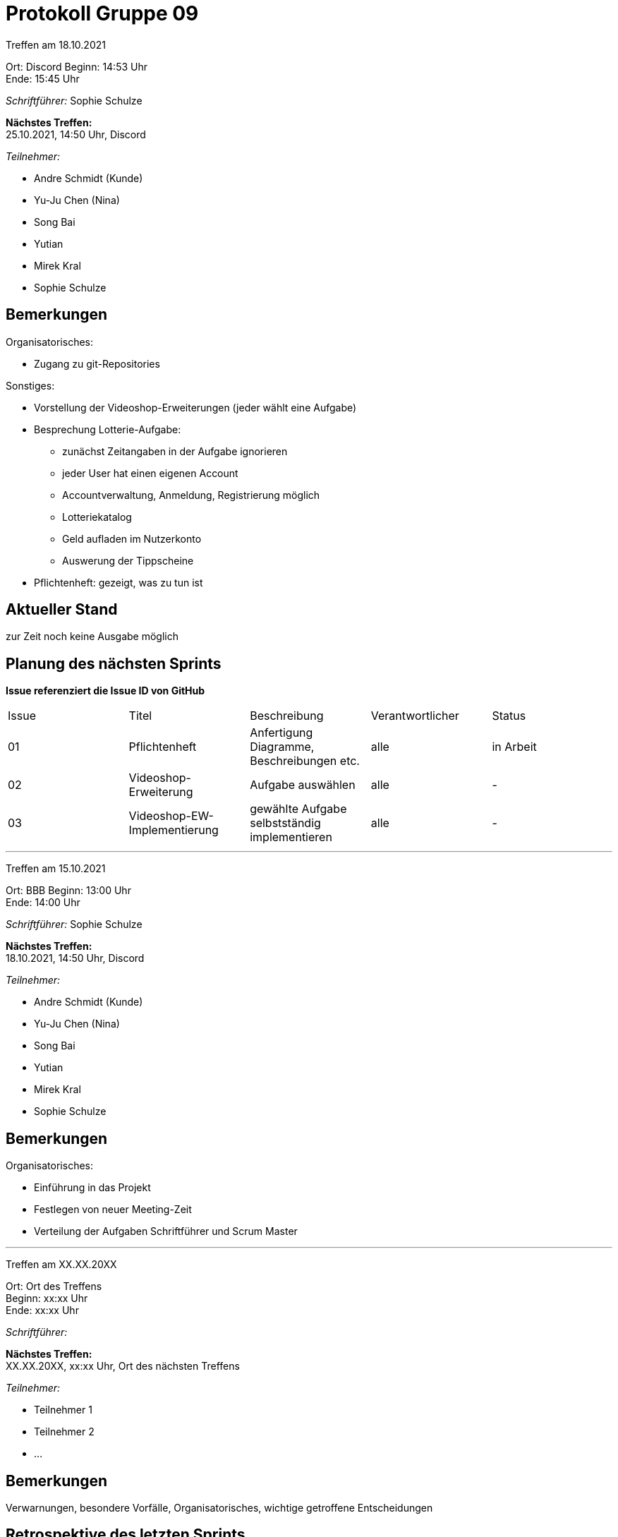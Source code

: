 = Protokoll Gruppe 09


Treffen am 18.10.2021

Ort:      Discord
Beginn:   14:53 Uhr +
Ende:     15:45 Uhr

__Schriftführer:__ Sophie Schulze

*Nächstes Treffen:* +
25.10.2021, 14:50 Uhr, Discord

__Teilnehmer:__
//Tabellarisch oder Aufzählung, Kennzeichnung von Teilnehmern mit besonderer Rolle (z.B. Kunde)

- Andre Schmidt (Kunde)
- Yu-Ju Chen (Nina)
- Song Bai
- Yutian
- Mirek Kral
- Sophie Schulze

== Bemerkungen

.Organisatorisches:
- Zugang zu git-Repositories

.Sonstiges:
- Vorstellung der Videoshop-Erweiterungen (jeder wählt eine Aufgabe)
- Besprechung Lotterie-Aufgabe:
  * zunächst Zeitangaben in der Aufgabe ignorieren
  * jeder User hat einen eigenen Account
  * Accountverwaltung, Anmeldung, Registrierung möglich
  * Lotteriekatalog
  * Geld aufladen im Nutzerkonto
  * Auswerung der Tippscheine
- Pflichtenheft: gezeigt, was zu tun ist



== Aktueller Stand
zur Zeit noch keine Ausgabe möglich

== Planung des nächsten Sprints
*Issue referenziert die Issue ID von GitHub*

// See http://asciidoctor.org/docs/user-manual/=tables
[option="headers"]
|===
|Issue |Titel |Beschreibung |Verantwortlicher |Status
|01    |Pflichtenheft     |Anfertigung Diagramme, Beschreibungen etc.           |alle               |in Arbeit

|02
|Videoshop-Erweiterung
|Aufgabe auswählen
|alle
|-

|03
|Videoshop-EW-Implementierung
|gewählte Aufgabe selbstständig implementieren
|alle
| -
|===



---

Treffen am 15.10.2021

Ort:      BBB
Beginn:   13:00 Uhr +
Ende:     14:00 Uhr

__Schriftführer:__ Sophie Schulze

*Nächstes Treffen:* +
18.10.2021, 14:50 Uhr, Discord

__Teilnehmer:__
//Tabellarisch oder Aufzählung, Kennzeichnung von Teilnehmern mit besonderer Rolle (z.B. Kunde)

- Andre Schmidt (Kunde)
- Yu-Ju Chen (Nina)
- Song Bai
- Yutian
- Mirek Kral
- Sophie Schulze

== Bemerkungen

Organisatorisches:

- Einführung in das Projekt
- Festlegen von neuer Meeting-Zeit
- Verteilung der Aufgaben Schriftführer und Scrum Master


---

Treffen am XX.XX.20XX

Ort:      Ort des Treffens +
Beginn:   xx:xx Uhr +
Ende:     xx:xx Uhr

__Schriftführer:__

*Nächstes Treffen:* +
XX.XX.20XX, xx:xx Uhr, Ort des nächsten Treffens

__Teilnehmer:__
//Tabellarisch oder Aufzählung, Kennzeichnung von Teilnehmern mit besonderer Rolle (z.B. Kunde)

- Teilnehmer 1
- Teilnehmer 2
- ...

== Bemerkungen
Verwarnungen, besondere Vorfälle, Organisatorisches, wichtige getroffene Entscheidungen

== Retrospektive des letzten Sprints
*Issue referenziert die Issue ID von GitHub*
// Wie ist der Status der im letzten Sprint erstellten Issues/veteilten Aufgaben?

// See http://asciidoctor.org/docs/user-manual/=tables
[option="headers"]
|===
|Issue |Aufgabe |Status |Bemerkung
|…     |…       |…      |…
|===


== Aktueller Stand
Anmerkungen und Kritik zum aktuellen Stand der Software, den Diagrammen und den
Dokumenten.

== Planung des nächsten Sprints
*Issue referenziert die Issue ID von GitHub*

// See http://asciidoctor.org/docs/user-manual/=tables
[option="headers"]
|===
|Issue |Titel |Beschreibung |Verantwortlicher |Status
|…     |…     |…            |…                |…
|===
